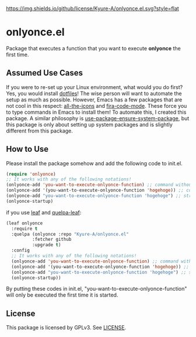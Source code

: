 [[https://melpa.org/#/onlyonce][file:https://melpa.org/packages/onlyonce-badge.svg]]
[[file:LICENSE][https://img.shields.io/github/license/Kyure-A/onlyonce.el.svg?style=flat]]
* onlyonce.el
Package that executes a function that you want to execute *onlyonce* the first time.

** Assumed Use Cases
If you were to re-set up your Linux environment, what would you do first? Yes, you would install [[https://wiki.archlinux.org/title/Dotfiles][dotfiles]]! The wise person will want to automate the setup as much as possible. However, Emacs has a few packages that are not cool in this respect: [[https://github.com/domtronn/all-the-icons.el][all-the-icons]] and [[https://github.com/jming422/fira-code-mode][fira-code-mode]]. These force you to type commands in Emacs to install them! To automate this, I created this package. A similar philosophy is [[https://github.com/jwiegley/use-package/blob/master/use-package-ensure-system-package.el][use-package-ensure-system-package]], but this package is only about setting up system packages and is slightly different from this package.

** How to Use

Please install the package somehow and add the following code to init.el.
#+begin_src emacs-lisp 
  (require 'onlyonce)
  ;; It works with any of the following notations!
  (onlyonce-add 'you-want-to-execute-onlyonce-function) ;; command without arguments
  (onlyonce-add '(you-want-to-execute-onlyonce-function 'hogehoge)) ;; command with arguments (can take any number of arguments)
  (onlyonce-add "you-want-to-execute-onlyonce-function 'hogehoge") ;; string is also possible
  (onlyonce-startup)
#+end_src
if you use [[https://github.com/conao3/leaf.el][leaf]] and [[https://github.com/quelpa/quelpa-leaf][quelpa-leaf]]:
#+begin_src emacs-lisp
  (leaf onlyonce
    :require t
    :quelpa (onlyonce :repo "Kyure-A/onlyonce.el"
		    :fetcher github
		    :upgrade t)
    :config
    ;; It works with any of the following notations!
    (onlyonce-add 'you-want-to-execute-onlyonce-function) ;; command without arguments
    (onlyonce-add '(you-want-to-execute-onlyonce-function 'hogehoge)) ;; command with arguments (can take any number of arguments) 
    (onlyonce-add "you-want-to-execute-onlyonce-function 'hogehoge") ;; string is also possible
    (onlyonce-startup))
#+end_src

By putting these codes in init.el, "you-want-to-execute-onlyonce-function" will only be executed the first time it is started.

** License
  This package is licensed by GPLv3. See [[file:LICENSE][LICENSE]].
